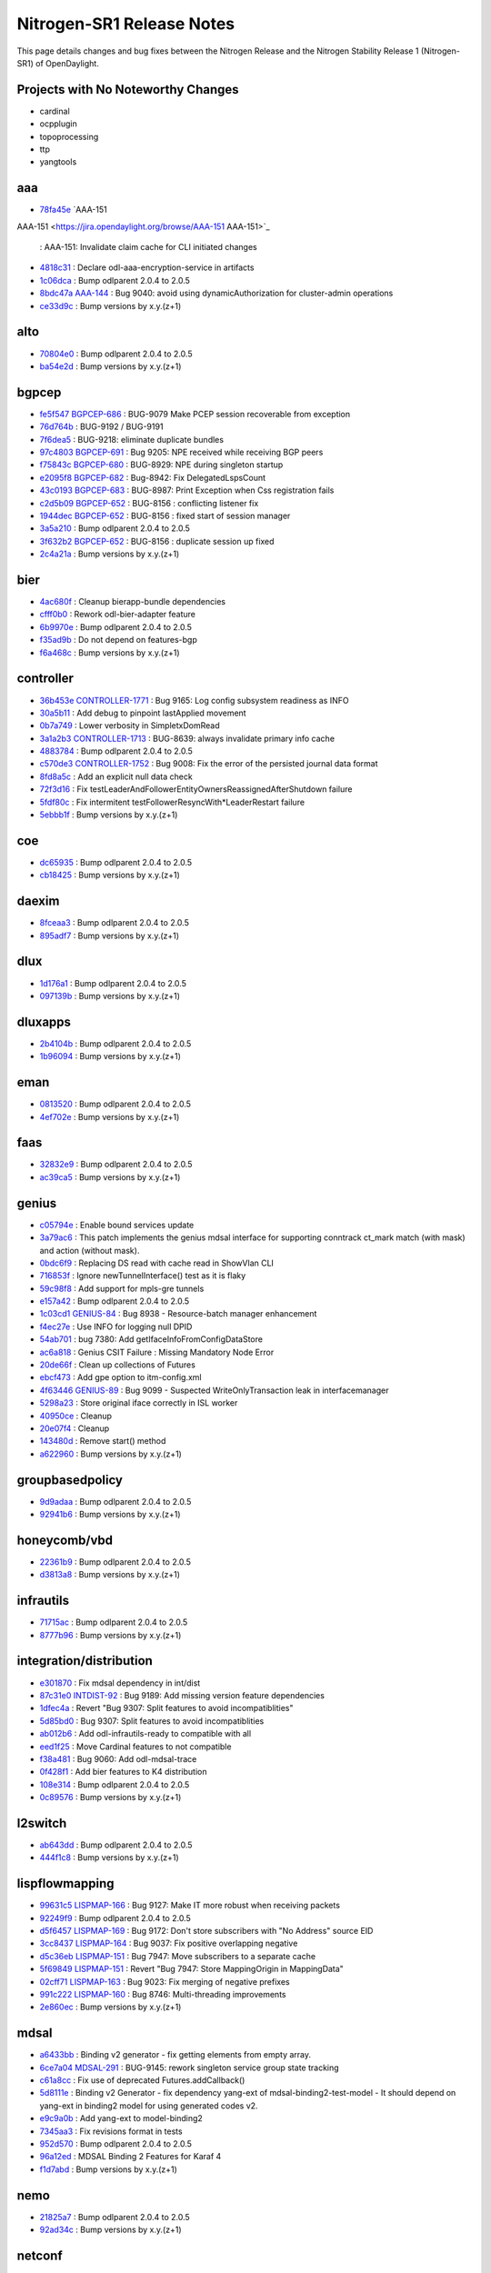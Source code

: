 Nitrogen-SR1 Release Notes
==========================

This page details changes and bug fixes between the Nitrogen Release
and the Nitrogen Stability Release 1 (Nitrogen-SR1) of OpenDaylight.

Projects with No Noteworthy Changes
-----------------------------------

* cardinal
* ocpplugin
* topoprocessing
* ttp
* yangtools

aaa
---
* `78fa45e <https://git.opendaylight.org/gerrit/#/q/78fa45e>`_
  `AAA-151
AAA-151 <https://jira.opendaylight.org/browse/AAA-151
AAA-151>`_
  : AAA-151: Invalidate claim cache for CLI initiated changes
* `4818c31 <https://git.opendaylight.org/gerrit/#/q/4818c31>`_
  : Declare odl-aaa-encryption-service in artifacts
* `1c06dca <https://git.opendaylight.org/gerrit/#/q/1c06dca>`_
  : Bump odlparent 2.0.4 to 2.0.5
* `8bdc47a <https://git.opendaylight.org/gerrit/#/q/8bdc47a>`_
  `AAA-144 <https://jira.opendaylight.org/browse/AAA-144>`_
  : Bug 9040: avoid using dynamicAuthorization for cluster-admin operations
* `ce33d9c <https://git.opendaylight.org/gerrit/#/q/ce33d9c>`_
  : Bump versions by x.y.(z+1)


alto
----
* `70804e0 <https://git.opendaylight.org/gerrit/#/q/70804e0>`_
  : Bump odlparent 2.0.4 to 2.0.5
* `ba54e2d <https://git.opendaylight.org/gerrit/#/q/ba54e2d>`_
  : Bump versions by x.y.(z+1)


bgpcep
------
* `fe5f547 <https://git.opendaylight.org/gerrit/#/q/fe5f547>`_
  `BGPCEP-686 <https://jira.opendaylight.org/browse/BGPCEP-686>`_
  : BUG-9079 Make PCEP session recoverable from exception
* `76d764b <https://git.opendaylight.org/gerrit/#/q/76d764b>`_
  : BUG-9192 / BUG-9191
* `7f6dea5 <https://git.opendaylight.org/gerrit/#/q/7f6dea5>`_
  : BUG-9218: eliminate duplicate bundles
* `97c4803 <https://git.opendaylight.org/gerrit/#/q/97c4803>`_
  `BGPCEP-691 <https://jira.opendaylight.org/browse/BGPCEP-691>`_
  : Bug 9205: NPE received while receiving BGP peers
* `f75843c <https://git.opendaylight.org/gerrit/#/q/f75843c>`_
  `BGPCEP-680 <https://jira.opendaylight.org/browse/BGPCEP-680>`_
  : BUG-8929: NPE during singleton startup
* `e2095f8 <https://git.opendaylight.org/gerrit/#/q/e2095f8>`_
  `BGPCEP-682 <https://jira.opendaylight.org/browse/BGPCEP-682>`_
  : Bug-8942: Fix DelegatedLspsCount
* `43c0193 <https://git.opendaylight.org/gerrit/#/q/43c0193>`_
  `BGPCEP-683 <https://jira.opendaylight.org/browse/BGPCEP-683>`_
  : BUG-8987: Print Exception when Css registration fails
* `c2d5b09 <https://git.opendaylight.org/gerrit/#/q/c2d5b09>`_
  `BGPCEP-652 <https://jira.opendaylight.org/browse/BGPCEP-652>`_
  : BUG-8156 : conflicting listener fix
* `1944dec <https://git.opendaylight.org/gerrit/#/q/1944dec>`_
  `BGPCEP-652 <https://jira.opendaylight.org/browse/BGPCEP-652>`_
  : BUG-8156 : fixed start of session manager
* `3a5a210 <https://git.opendaylight.org/gerrit/#/q/3a5a210>`_
  : Bump odlparent 2.0.4 to 2.0.5
* `3f632b2 <https://git.opendaylight.org/gerrit/#/q/3f632b2>`_
  `BGPCEP-652 <https://jira.opendaylight.org/browse/BGPCEP-652>`_
  : BUG-8156 : duplicate session up fixed
* `2c4a21a <https://git.opendaylight.org/gerrit/#/q/2c4a21a>`_
  : Bump versions by x.y.(z+1)


bier
----
* `4ac680f <https://git.opendaylight.org/gerrit/#/q/4ac680f>`_
  : Cleanup bierapp-bundle dependencies
* `cfff0b0 <https://git.opendaylight.org/gerrit/#/q/cfff0b0>`_
  : Rework odl-bier-adapter feature
* `6b9970e <https://git.opendaylight.org/gerrit/#/q/6b9970e>`_
  : Bump odlparent 2.0.4 to 2.0.5
* `f35ad9b <https://git.opendaylight.org/gerrit/#/q/f35ad9b>`_
  : Do not depend on features-bgp
* `f6a468c <https://git.opendaylight.org/gerrit/#/q/f6a468c>`_
  : Bump versions by x.y.(z+1)


controller
----------
* `36b453e <https://git.opendaylight.org/gerrit/#/q/36b453e>`_
  `CONTROLLER-1771 <https://jira.opendaylight.org/browse/CONTROLLER-1771>`_
  : Bug 9165: Log config subsystem readiness as INFO
* `30a5b11 <https://git.opendaylight.org/gerrit/#/q/30a5b11>`_
  : Add debug to pinpoint lastApplied movement
* `0b7a749 <https://git.opendaylight.org/gerrit/#/q/0b7a749>`_
  : Lower verbosity in SimpletxDomRead
* `3a1a2b3 <https://git.opendaylight.org/gerrit/#/q/3a1a2b3>`_
  `CONTROLLER-1713 <https://jira.opendaylight.org/browse/CONTROLLER-1713>`_
  : BUG-8639: always invalidate primary info cache
* `4883784 <https://git.opendaylight.org/gerrit/#/q/4883784>`_
  : Bump odlparent 2.0.4 to 2.0.5
* `c570de3 <https://git.opendaylight.org/gerrit/#/q/c570de3>`_
  `CONTROLLER-1752 <https://jira.opendaylight.org/browse/CONTROLLER-1752>`_
  : Bug 9008: Fix the error of the persisted journal data format
* `8fd8a5c <https://git.opendaylight.org/gerrit/#/q/8fd8a5c>`_
  : Add an explicit null data check
* `72f3d16 <https://git.opendaylight.org/gerrit/#/q/72f3d16>`_
  : Fix testLeaderAndFollowerEntityOwnersReassignedAfterShutdown failure
* `5fdf80c <https://git.opendaylight.org/gerrit/#/q/5fdf80c>`_
  : Fix intermitent testFollowerResyncWith*LeaderRestart failure
* `5ebbb1f <https://git.opendaylight.org/gerrit/#/q/5ebbb1f>`_
  : Bump versions by x.y.(z+1)


coe
---
* `dc65935 <https://git.opendaylight.org/gerrit/#/q/dc65935>`_
  : Bump odlparent 2.0.4 to 2.0.5
* `cb18425 <https://git.opendaylight.org/gerrit/#/q/cb18425>`_
  : Bump versions by x.y.(z+1)


daexim
------
* `8fceaa3 <https://git.opendaylight.org/gerrit/#/q/8fceaa3>`_
  : Bump odlparent 2.0.4 to 2.0.5
* `895adf7 <https://git.opendaylight.org/gerrit/#/q/895adf7>`_
  : Bump versions by x.y.(z+1)


dlux
----
* `1d176a1 <https://git.opendaylight.org/gerrit/#/q/1d176a1>`_
  : Bump odlparent 2.0.4 to 2.0.5
* `097139b <https://git.opendaylight.org/gerrit/#/q/097139b>`_
  : Bump versions by x.y.(z+1)


dluxapps
--------
* `2b4104b <https://git.opendaylight.org/gerrit/#/q/2b4104b>`_
  : Bump odlparent 2.0.4 to 2.0.5
* `1b96094 <https://git.opendaylight.org/gerrit/#/q/1b96094>`_
  : Bump versions by x.y.(z+1)


eman
----
* `0813520 <https://git.opendaylight.org/gerrit/#/q/0813520>`_
  : Bump odlparent 2.0.4 to 2.0.5
* `4ef702e <https://git.opendaylight.org/gerrit/#/q/4ef702e>`_
  : Bump versions by x.y.(z+1)


faas
----
* `32832e9 <https://git.opendaylight.org/gerrit/#/q/32832e9>`_
  : Bump odlparent 2.0.4 to 2.0.5
* `ac39ca5 <https://git.opendaylight.org/gerrit/#/q/ac39ca5>`_
  : Bump versions by x.y.(z+1)


genius
------
* `c05794e <https://git.opendaylight.org/gerrit/#/q/c05794e>`_
  : Enable bound services update
* `3a79ac6 <https://git.opendaylight.org/gerrit/#/q/3a79ac6>`_
  : This patch implements the genius mdsal interface for supporting conntrack ct_mark match (with mask) and action (without mask).
* `0bdc6f9 <https://git.opendaylight.org/gerrit/#/q/0bdc6f9>`_
  : Replacing DS read with cache read in ShowVlan CLI
* `716853f <https://git.opendaylight.org/gerrit/#/q/716853f>`_
  : Ignore newTunnelInterface() test as it is flaky
* `59c98f8 <https://git.opendaylight.org/gerrit/#/q/59c98f8>`_
  : Add support for mpls-gre tunnels
* `e157a42 <https://git.opendaylight.org/gerrit/#/q/e157a42>`_
  : Bump odlparent 2.0.4 to 2.0.5
* `1c03cd1 <https://git.opendaylight.org/gerrit/#/q/1c03cd1>`_
  `GENIUS-84 <https://jira.opendaylight.org/browse/GENIUS-84>`_
  : Bug 8938 - Resource-batch manager enhancement
* `f4ec27e <https://git.opendaylight.org/gerrit/#/q/f4ec27e>`_
  : Use INFO for logging null DPID
* `54ab701 <https://git.opendaylight.org/gerrit/#/q/54ab701>`_
  : bug 7380: Add getIfaceInfoFromConfigDataStore
* `ac6a818 <https://git.opendaylight.org/gerrit/#/q/ac6a818>`_
  : Genius CSIT Failure : Missing Mandatory Node Error
* `20de66f <https://git.opendaylight.org/gerrit/#/q/20de66f>`_
  : Clean up collections of Futures
* `ebcf473 <https://git.opendaylight.org/gerrit/#/q/ebcf473>`_
  : Add gpe option to itm-config.xml
* `4f63446 <https://git.opendaylight.org/gerrit/#/q/4f63446>`_
  `GENIUS-89 <https://jira.opendaylight.org/browse/GENIUS-89>`_
  : Bug 9099 - Suspected WriteOnlyTransaction leak in interfacemanager
* `5298a23 <https://git.opendaylight.org/gerrit/#/q/5298a23>`_
  : Store original iface correctly in ISL worker
* `40950ce <https://git.opendaylight.org/gerrit/#/q/40950ce>`_
  : Cleanup
* `20e07f4 <https://git.opendaylight.org/gerrit/#/q/20e07f4>`_
  : Cleanup
* `143480d <https://git.opendaylight.org/gerrit/#/q/143480d>`_
  : Remove start() method
* `a622960 <https://git.opendaylight.org/gerrit/#/q/a622960>`_
  : Bump versions by x.y.(z+1)


groupbasedpolicy
----------------
* `9d9adaa <https://git.opendaylight.org/gerrit/#/q/9d9adaa>`_
  : Bump odlparent 2.0.4 to 2.0.5
* `92941b6 <https://git.opendaylight.org/gerrit/#/q/92941b6>`_
  : Bump versions by x.y.(z+1)


honeycomb/vbd
-------------
* `22361b9 <https://git.opendaylight.org/gerrit/#/q/22361b9>`_
  : Bump odlparent 2.0.4 to 2.0.5
* `d3813a8 <https://git.opendaylight.org/gerrit/#/q/d3813a8>`_
  : Bump versions by x.y.(z+1)


infrautils
----------
* `71715ac <https://git.opendaylight.org/gerrit/#/q/71715ac>`_
  : Bump odlparent 2.0.4 to 2.0.5
* `8777b96 <https://git.opendaylight.org/gerrit/#/q/8777b96>`_
  : Bump versions by x.y.(z+1)


integration/distribution
------------------------
* `e301870 <https://git.opendaylight.org/gerrit/#/q/e301870>`_
  : Fix mdsal dependency in int/dist
* `87c31e0 <https://git.opendaylight.org/gerrit/#/q/87c31e0>`_
  `INTDIST-92 <https://jira.opendaylight.org/browse/INTDIST-92>`_
  : Bug 9189: Add missing version feature dependencies
* `1dfec4a <https://git.opendaylight.org/gerrit/#/q/1dfec4a>`_
  : Revert "Bug 9307: Split features to avoid incompatiblities"
* `5d85bd0 <https://git.opendaylight.org/gerrit/#/q/5d85bd0>`_
  : Bug 9307: Split features to avoid incompatiblities
* `ab012b6 <https://git.opendaylight.org/gerrit/#/q/ab012b6>`_
  : Add odl-infrautils-ready to compatible with all
* `eed1f25 <https://git.opendaylight.org/gerrit/#/q/eed1f25>`_
  : Move Cardinal features to not compatible
* `f38a481 <https://git.opendaylight.org/gerrit/#/q/f38a481>`_
  : Bug 9060: Add odl-mdsal-trace
* `0f428f1 <https://git.opendaylight.org/gerrit/#/q/0f428f1>`_
  : Add bier features to K4 distribution
* `108e314 <https://git.opendaylight.org/gerrit/#/q/108e314>`_
  : Bump odlparent 2.0.4 to 2.0.5
* `0c89576 <https://git.opendaylight.org/gerrit/#/q/0c89576>`_
  : Bump versions by x.y.(z+1)


l2switch
--------
* `ab643dd <https://git.opendaylight.org/gerrit/#/q/ab643dd>`_
  : Bump odlparent 2.0.4 to 2.0.5
* `444f1c8 <https://git.opendaylight.org/gerrit/#/q/444f1c8>`_
  : Bump versions by x.y.(z+1)


lispflowmapping
---------------
* `99631c5 <https://git.opendaylight.org/gerrit/#/q/99631c5>`_
  `LISPMAP-166 <https://jira.opendaylight.org/browse/LISPMAP-166>`_
  : Bug 9127: Make IT more robust when receiving packets
* `92249f9 <https://git.opendaylight.org/gerrit/#/q/92249f9>`_
  : Bump odlparent 2.0.4 to 2.0.5
* `d5f6457 <https://git.opendaylight.org/gerrit/#/q/d5f6457>`_
  `LISPMAP-169 <https://jira.opendaylight.org/browse/LISPMAP-169>`_
  : Bug 9172: Don't store subscribers with "No Address" source EID
* `3cc8437 <https://git.opendaylight.org/gerrit/#/q/3cc8437>`_
  `LISPMAP-164 <https://jira.opendaylight.org/browse/LISPMAP-164>`_
  : Bug 9037: Fix positive overlapping negative
* `d5c36eb <https://git.opendaylight.org/gerrit/#/q/d5c36eb>`_
  `LISPMAP-151 <https://jira.opendaylight.org/browse/LISPMAP-151>`_
  : Bug 7947: Move subscribers to a separate cache
* `5f69849 <https://git.opendaylight.org/gerrit/#/q/5f69849>`_
  `LISPMAP-151 <https://jira.opendaylight.org/browse/LISPMAP-151>`_
  : Revert "Bug 7947: Store MappingOrigin in MappingData"
* `02cff71 <https://git.opendaylight.org/gerrit/#/q/02cff71>`_
  `LISPMAP-163 <https://jira.opendaylight.org/browse/LISPMAP-163>`_
  : Bug 9023: Fix merging of negative prefixes
* `991c222 <https://git.opendaylight.org/gerrit/#/q/991c222>`_
  `LISPMAP-160 <https://jira.opendaylight.org/browse/LISPMAP-160>`_
  : Bug 8746: Multi-threading improvements
* `2e860ec <https://git.opendaylight.org/gerrit/#/q/2e860ec>`_
  : Bump versions by x.y.(z+1)


mdsal
-----
* `a6433bb <https://git.opendaylight.org/gerrit/#/q/a6433bb>`_
  : Binding v2 generator - fix getting elements from empty array.
* `6ce7a04 <https://git.opendaylight.org/gerrit/#/q/6ce7a04>`_
  `MDSAL-291 <https://jira.opendaylight.org/browse/MDSAL-291>`_
  : BUG-9145: rework singleton service group state tracking
* `c61a8cc <https://git.opendaylight.org/gerrit/#/q/c61a8cc>`_
  : Fix use of deprecated Futures.addCallback()
* `5d8111e <https://git.opendaylight.org/gerrit/#/q/5d8111e>`_
  : Binding v2 Generator - fix dependency yang-ext of mdsal-binding2-test-model - It should depend on yang-ext in binding2 model for using generated codes v2.
* `e9c9a0b <https://git.opendaylight.org/gerrit/#/q/e9c9a0b>`_
  : Add yang-ext to model-binding2
* `7345aa3 <https://git.opendaylight.org/gerrit/#/q/7345aa3>`_
  : Fix revisions format in tests
* `952d570 <https://git.opendaylight.org/gerrit/#/q/952d570>`_
  : Bump odlparent 2.0.4 to 2.0.5
* `96a12ed <https://git.opendaylight.org/gerrit/#/q/96a12ed>`_
  : MDSAL Binding 2 Features for Karaf 4
* `f1d7abd <https://git.opendaylight.org/gerrit/#/q/f1d7abd>`_
  : Bump versions by x.y.(z+1)


nemo
----
* `21825a7 <https://git.opendaylight.org/gerrit/#/q/21825a7>`_
  : Bump odlparent 2.0.4 to 2.0.5
* `92ad34c <https://git.opendaylight.org/gerrit/#/q/92ad34c>`_
  : Bump versions by x.y.(z+1)


netconf
-------
* `b5505bd <https://git.opendaylight.org/gerrit/#/q/b5505bd>`_
  `SR-1 <https://jira.opendaylight.org/browse/SR-1>`_
  : Extra superfluous edit-config RPC sent - Netconf-482
* `1e8350d <https://git.opendaylight.org/gerrit/#/q/1e8350d>`_
  : Transition ListenerAdapter to ClusteredDOMDataTreeListener
* `34b91cb <https://git.opendaylight.org/gerrit/#/q/34b91cb>`_
  : Add unit tests for ListenerAdapter
* `96914ac <https://git.opendaylight.org/gerrit/#/q/96914ac>`_
  `NETCONF-475 <https://jira.opendaylight.org/browse/NETCONF-475>`_
  : Bug 9256: Add websocket server config knob for ip
* `6978e89 <https://git.opendaylight.org/gerrit/#/q/6978e89>`_
  `NETCONF-465 <https://jira.opendaylight.org/browse/NETCONF-465>`_
  : BUG 9112: NPE in karaf cli when device is still connecting
* `5c7ca5c <https://git.opendaylight.org/gerrit/#/q/5c7ca5c>`_
  : Remove aaa version declarations
* `ccce725 <https://git.opendaylight.org/gerrit/#/q/ccce725>`_
  : BUG-9218: fix features to not duplicate upstream bundles
* `9ae46c7 <https://git.opendaylight.org/gerrit/#/q/9ae46c7>`_
  `NETCONF-469 <https://jira.opendaylight.org/browse/NETCONF-469>`_
  : BUG-9132: don't provide a value for restconf/streams/events
* `487cb8a <https://git.opendaylight.org/gerrit/#/q/487cb8a>`_
  : Bump odlparent 2.0.4 to 2.0.5
* `1552e67 <https://git.opendaylight.org/gerrit/#/q/1552e67>`_
  : Bump versions by x.y.(z+1)
* `7b06550 <https://git.opendaylight.org/gerrit/#/q/7b06550>`_
  : Minor cleanup of blueprint config
* `0434081 <https://git.opendaylight.org/gerrit/#/q/0434081>`_
  `NETCONF-453 <https://jira.opendaylight.org/browse/NETCONF-453>`_
  : Bug 8989 - Create just one DS for each test-tool's simulated netconf device


netvirt
-------
* `db4080e <https://git.opendaylight.org/gerrit/#/q/db4080e>`_
  : Refactor/cleanup BgpConfigurationManager
* `73f2a21 <https://git.opendaylight.org/gerrit/#/q/73f2a21>`_
  `NETVIRT-940 <https://jira.opendaylight.org/browse/NETVIRT-940>`_
  : Bug9245: Table=21 related exceptions fixes
* `60054d6 <https://git.opendaylight.org/gerrit/#/q/60054d6>`_
  `NETVIRT-926 <https://jira.opendaylight.org/browse/NETVIRT-926>`_
  : NETVIRT-926 - Maxpath value should be between 1 to 64 in BGP multipath
* `c64a3ce <https://git.opendaylight.org/gerrit/#/q/c64a3ce>`_
  `NETVIRT-935 <https://jira.opendaylight.org/browse/NETVIRT-935>`_
  : Bug 9234: CSS programmed wrongly with TOR mac
* `3ffe9d5 <https://git.opendaylight.org/gerrit/#/q/3ffe9d5>`_
  : Refactor/cleanup BgpRouter
* `460a47f <https://git.opendaylight.org/gerrit/#/q/460a47f>`_
  : Updated to use bind-service update instead of bind and unbind in Acl VPN listener
* `eb221c6 <https://git.opendaylight.org/gerrit/#/q/eb221c6>`_
  : Handle usecase when ELAN is null, and ACL service BIND/ADD fails due to NPE
* `13aa527 <https://git.opendaylight.org/gerrit/#/q/13aa527>`_
  `NETVIRT-929 <https://jira.opendaylight.org/browse/NETVIRT-929>`_
  : BUG 9221: Improve logical SFF handling
* `87fa9a0 <https://git.opendaylight.org/gerrit/#/q/87fa9a0>`_
  `NETVIRT-928 <https://jira.opendaylight.org/browse/NETVIRT-928>`_
  : BUG 9220: don't use tun_gpe_np as match field
* `4504702 <https://git.opendaylight.org/gerrit/#/q/4504702>`_
  : Use nitrogen version for mdsal-trace
* `242f984 <https://git.opendaylight.org/gerrit/#/q/242f984>`_
  : Ignore addElanInterface
* `f96ef54 <https://git.opendaylight.org/gerrit/#/q/f96ef54>`_
  `NETVIRT-919 <https://jira.opendaylight.org/browse/NETVIRT-919>`_
  : Bug 9181: Code changes for conflicting modifications exceptions of table=19
* `2bce3ec <https://git.opendaylight.org/gerrit/#/q/2bce3ec>`_
  `NETVIRT-941 <https://jira.opendaylight.org/browse/NETVIRT-941>`_
  : Bug 9246: Conflicting modification from ARP and Router-GW-Mac
* `2e2208f <https://git.opendaylight.org/gerrit/#/q/2e2208f>`_
  `NETVIRT-843 <https://jira.opendaylight.org/browse/NETVIRT-843>`_
  : Bug 8976 - Upstreaming fixes to master
* `fca9cc2 <https://git.opendaylight.org/gerrit/#/q/fca9cc2>`_
  `NETVIRT-835 <https://jira.opendaylight.org/browse/NETVIRT-835>`_
  : Bug 8964 - Neutron test neutron.tests.tempest.scenario.test_floatingip.FloatingIpSameNetwork.test_east_west fails
* `e34567f <https://git.opendaylight.org/gerrit/#/q/e34567f>`_
  : Test SNAT mostSignificantBit()
* `98e9f1c <https://git.opendaylight.org/gerrit/#/q/98e9f1c>`_
  `NETVIRT-936 <https://jira.opendaylight.org/browse/NETVIRT-936>`_
  : Bug 9237 - NPE: InternalToExternalPortMapKey
* `70214f8 <https://git.opendaylight.org/gerrit/#/q/70214f8>`_
  `NETVIRT-931 <https://jira.opendaylight.org/browse/NETVIRT-931>`_
  : Bug 9226: VPN Traffic fails after VM Migration
* `0841ecc <https://git.opendaylight.org/gerrit/#/q/0841ecc>`_
  `NETVIRT-918 <https://jira.opendaylight.org/browse/NETVIRT-918>`_
  : Bug 9180: Conflicting modification Exception from NAT Module
* `e2d4059 <https://git.opendaylight.org/gerrit/#/q/e2d4059>`_
  `NETVIRT-437 <https://jira.opendaylight.org/browse/NETVIRT-437>`_
  : BUG 7596 - Update to handle change in Neutron Network external attribute
* `5c48a5b <https://git.opendaylight.org/gerrit/#/q/5c48a5b>`_
  : Remove unneeded mdsal and yangtools artifacts
* `cfbcd8a <https://git.opendaylight.org/gerrit/#/q/cfbcd8a>`_
  : Remove unneeded pom version values
* `877a333 <https://git.opendaylight.org/gerrit/#/q/877a333>`_
  : Undo incorrect code changes made during merge conflict.
* `f68d929 <https://git.opendaylight.org/gerrit/#/q/f68d929>`_
  : Bump odlparent 2.0.4 to 2.0.5
* `3be0df9 <https://git.opendaylight.org/gerrit/#/q/3be0df9>`_
  `NETVIRT-872 <https://jira.opendaylight.org/browse/NETVIRT-872>`_
  : Bug 9066:Use Single Transaction for DNAT Flow Install and Remove
* `ee1a7ba <https://git.opendaylight.org/gerrit/#/q/ee1a7ba>`_
  : rm remaining it artifacts
* `f8e7310 <https://git.opendaylight.org/gerrit/#/q/f8e7310>`_
  `NETVIRT-875 <https://jira.opendaylight.org/browse/NETVIRT-875>`_
  : Bug 9077: Fix of issue that the existing NW communication failure when new NW is created
* `78a3153 <https://git.opendaylight.org/gerrit/#/q/78a3153>`_
  : Lower log level for non errors
* `56bce23 <https://git.opendaylight.org/gerrit/#/q/56bce23>`_
  `NETVIRT-927 <https://jira.opendaylight.org/browse/NETVIRT-927>`_
  : Bug 9209: PNF learned on external networks to skip local FIB Processing
* `2235c8d <https://git.opendaylight.org/gerrit/#/q/2235c8d>`_
  : Renamed acl-impl.rst to acl-reflection-on-existing-traffic.rst
* `4092336 <https://git.opendaylight.org/gerrit/#/q/4092336>`_
  : sync cleanup
* `fc11257 <https://git.opendaylight.org/gerrit/#/q/fc11257>`_
  `NETVIRT-923 <https://jira.opendaylight.org/browse/NETVIRT-923>`_
  : bug-9190: NullPointerException at getIsExternal
* `31a9df0 <https://git.opendaylight.org/gerrit/#/q/31a9df0>`_
  `NETVIRT-853 <https://jira.opendaylight.org/browse/NETVIRT-853>`_
  : Bug 9012 : BGP not connecting to config server
* `3f3196e <https://git.opendaylight.org/gerrit/#/q/3f3196e>`_
  : Lower log level for non errors
* `d24fc86 <https://git.opendaylight.org/gerrit/#/q/d24fc86>`_
  : Remove explicit default super-constructor calls
* `035fe7c <https://git.opendaylight.org/gerrit/#/q/035fe7c>`_
  : Bug9091 : Removing uncessary MD-SAL Read Operation in NAT
* `1416915 <https://git.opendaylight.org/gerrit/#/q/1416915>`_
  `NETVIRT-829 <https://jira.opendaylight.org/browse/NETVIRT-829>`_
  : Bug 8953 - IllegalArgumentException: vrfEntry is missing mandatory descendant origin
* `a1c58b0 <https://git.opendaylight.org/gerrit/#/q/a1c58b0>`_
  : lower log levels for non-errors
* `9828258 <https://git.opendaylight.org/gerrit/#/q/9828258>`_
  : ClearBgpCli reads from socket to send/receive from bgpd (some previous commit modifed to read from session parameters)
* `3ce3792 <https://git.opendaylight.org/gerrit/#/q/3ce3792>`_
  : bgpmanager: change API of bgpmanager to add VRF IPv4 or IPv6
* `84a2457 <https://git.opendaylight.org/gerrit/#/q/84a2457>`_
  : neutronvpn: create ipv4 or ipv6 context
* `a0c5703 <https://git.opendaylight.org/gerrit/#/q/a0c5703>`_
  : bgpmanager thrift upgrade to 0.9.3
* `d931c60 <https://git.opendaylight.org/gerrit/#/q/d931c60>`_
  `NETVIRT-834 <https://jira.opendaylight.org/browse/NETVIRT-834>`_
  : Bug 8963 - Option to configure EVPN address family
* `7380ac2 <https://git.opendaylight.org/gerrit/#/q/7380ac2>`_
  `NETVIRT-926 <https://jira.opendaylight.org/browse/NETVIRT-926>`_
  : Bug 9196 - Maxpath value should be between 1 to 64 in BGP multipath
* `655de2e <https://git.opendaylight.org/gerrit/#/q/655de2e>`_
  `NETVIRT-821 <https://jira.opendaylight.org/browse/NETVIRT-821>`_
  : BUG 8930 - delete Op VPN interface when deleting external network
* `a928467 <https://git.opendaylight.org/gerrit/#/q/a928467>`_
  : Lower log levels for non error's
* `397ea5d <https://git.opendaylight.org/gerrit/#/q/397ea5d>`_
  : elanmanager: clean up Futures collections
* `8a60da7 <https://git.opendaylight.org/gerrit/#/q/8a60da7>`_
  `NETVIRT-924 <https://jira.opendaylight.org/browse/NETVIRT-924>`_
  : Bug 9193 - In conntrack SNAT , flows are programmed twice on a router g/w set.
* `1ae59879 <https://git.opendaylight.org/gerrit/#/q/1ae59879>`_
  : IfMgr clean-up
* `902d44b <https://git.opendaylight.org/gerrit/#/q/902d44b>`_
  : Restrict NeutronvpnUtils.read
* `2ed1fcc <https://git.opendaylight.org/gerrit/#/q/2ed1fcc>`_
  `NETVIRT-923 <https://jira.opendaylight.org/browse/NETVIRT-923>`_
  : bug-9190: NullPointerException at getIsExternal
* `5399653 <https://git.opendaylight.org/gerrit/#/q/5399653>`_
  `NETVIRT-838 <https://jira.opendaylight.org/browse/NETVIRT-838>`_
  : BUG 8969 - Fix Exeption when clearing external router GW
* `3e15936 <https://git.opendaylight.org/gerrit/#/q/3e15936>`_
  `NETVIRT-888 <https://jira.opendaylight.org/browse/NETVIRT-888>`_
  : Bug 9105: close removeElanInterface transaction
* `6aebb4c <https://git.opendaylight.org/gerrit/#/q/6aebb4c>`_
  : ElanUtils clean-up: ElanL2GatewayUtils
* `0f0ac42 <https://git.opendaylight.org/gerrit/#/q/0f0ac42>`_
  : ElanUtils clean-up: L2GatewayConnectionUtils
* `e1dae98 <https://git.opendaylight.org/gerrit/#/q/e1dae98>`_
  : ElanUtils clean-up: remove unnecessary references
* `021112d <https://git.opendaylight.org/gerrit/#/q/021112d>`_
  : ElanUtils clean-up: ElanL2Gateway{Multicast,}Utils
* `da10b34 <https://git.opendaylight.org/gerrit/#/q/da10b34>`_
  : ElanUtils clean-up: more ElanL2GatewayMulticastUtils
* `681fae2 <https://git.opendaylight.org/gerrit/#/q/681fae2>`_
  : ElanUtils clean-up: ElanL2GatewayMulticastUtils
* `757d7ed <https://git.opendaylight.org/gerrit/#/q/757d7ed>`_
  : ElanUtils clean-up: make read() static
* `cca12c8 <https://git.opendaylight.org/gerrit/#/q/cca12c8>`_
  : aclservice: clean up Futures collections
* `d1d1f44 <https://git.opendaylight.org/gerrit/#/q/d1d1f44>`_
  : dhcpservice: clean up Futures collections
* `af7eebc <https://git.opendaylight.org/gerrit/#/q/af7eebc>`_
  : coe: clean up Futures collections
* `18d2f14 <https://git.opendaylight.org/gerrit/#/q/18d2f14>`_
  : Remove un-used SynchronousEachOperationNewWriteTransaction
* `c4b2066 <https://git.opendaylight.org/gerrit/#/q/c4b2066>`_
  `NETVIRT-829 <https://jira.opendaylight.org/browse/NETVIRT-829>`_
  : Bug 8953: Fix exceptions raised due to PNF confused with FIP
* `5e7933f <https://git.opendaylight.org/gerrit/#/q/5e7933f>`_
  : Remove aggregator from artifactId
* `266eacf <https://git.opendaylight.org/gerrit/#/q/266eacf>`_
  : Dualstack support for L3VPN - single router Dual stack
* `dab4df4 <https://git.opendaylight.org/gerrit/#/q/dab4df4>`_
  `NETVIRT-864 <https://jira.opendaylight.org/browse/NETVIRT-864>`_
  : Bug 9030 - port and port security groups cannot be null
* `1967565 <https://git.opendaylight.org/gerrit/#/q/1967565>`_
  `NETVIRT-862 <https://jira.opendaylight.org/browse/NETVIRT-862>`_
  : Bug 9026: ACL issue in handling port-create
* `8289943 <https://git.opendaylight.org/gerrit/#/q/8289943>`_
  : Add LogCaptureRule to AclServiceTestBase & ElanServiceTest
* `3091531 <https://git.opendaylight.org/gerrit/#/q/3091531>`_
  `NETVIRT-367 <https://jira.opendaylight.org/browse/NETVIRT-367>`_
  : Bug 7380: service-binding exceptions from ACL
* `9d695bb <https://git.opendaylight.org/gerrit/#/q/9d695bb>`_
  : Remove learn mode from aclserivce.
* `03381dd <https://git.opendaylight.org/gerrit/#/q/03381dd>`_
  : Remove transparent mode from aclservice.
* `61517e6 <https://git.opendaylight.org/gerrit/#/q/61517e6>`_
  : Remove stateless mode from AclService.
* `1ad4d08 <https://git.opendaylight.org/gerrit/#/q/1ad4d08>`_
  : Fix wrongly keyed network map in CoeUtils
* `9085dc4 <https://git.opendaylight.org/gerrit/#/q/9085dc4>`_
  `NETVIRT-829 <https://jira.opendaylight.org/browse/NETVIRT-829>`_
  : Bug 8953 - IllegalArgumentException: vrfEntry is missing mandatory descendant origin.
* `22c1ba3 <https://git.opendaylight.org/gerrit/#/q/22c1ba3>`_
  : Remove deprecated CheckedFuture
* `92cc55f <https://git.opendaylight.org/gerrit/#/q/92cc55f>`_
  : Minor code cleanup in QoS
* `e449ed0 <https://git.opendaylight.org/gerrit/#/q/e449ed0>`_
  : Cleanup
* `0ab0ada <https://git.opendaylight.org/gerrit/#/q/0ab0ada>`_
  : L2 Support for Pods
* `3ef5a81 <https://git.opendaylight.org/gerrit/#/q/3ef5a81>`_
  `NETVIRT-367 <https://jira.opendaylight.org/browse/NETVIRT-367>`_
  : Bug 7380: service-binding exceptions from ACL
* `34aec1f <https://git.opendaylight.org/gerrit/#/q/34aec1f>`_
  `NETVIRT-789 <https://jira.opendaylight.org/browse/NETVIRT-789>`_
  : Bug 8860 : Populate elantag at time of elanInstance creation
* `06f600b <https://git.opendaylight.org/gerrit/#/q/06f600b>`_
  : Spec for Acl change reflection on existing communication
* `09c4355 <https://git.opendaylight.org/gerrit/#/q/09c4355>`_
  `NETVIRT-835 <https://jira.opendaylight.org/browse/NETVIRT-835>`_
  : Bug 8964 - Neutron test neutron.tests.tempest.scenario.test_floatingip.FloatingIpSameNetwork.test_east_west fails
* `80865cb <https://git.opendaylight.org/gerrit/#/q/80865cb>`_
  : Fix exception handling in neutronvpn shell
* `95ca2b1 <https://git.opendaylight.org/gerrit/#/q/95ca2b1>`_
  : Bug7380:CSIT FIP ping is getting failed for Ext Flat/VLAN Network
* `d93f513 <https://git.opendaylight.org/gerrit/#/q/d93f513>`_
  : Fix cloud-servicechain YANG
* `5626383 <https://git.opendaylight.org/gerrit/#/q/5626383>`_
  : Remove unused references to DataChangeListener
* `8d62dc2 <https://git.opendaylight.org/gerrit/#/q/8d62dc2>`_
  `NETVIRT-899 <https://jira.opendaylight.org/browse/NETVIRT-899>`_
  : Bug 9136 - Suspected ReadOnlyTransaction leak in QosNeutronUtils
* `8d7f5a5 <https://git.opendaylight.org/gerrit/#/q/8d7f5a5>`_
  : fix coe nitrogen versions
* `38e0946 <https://git.opendaylight.org/gerrit/#/q/38e0946>`_
  `NETVIRT-884 <https://jira.opendaylight.org/browse/NETVIRT-884>`_
  : Bug 9100 : tx leak in DhcpExternalTunnelManager
* `e0ea63d <https://git.opendaylight.org/gerrit/#/q/e0ea63d>`_
  : Bug9016:Using Single Transaction during NAPT SwitchOver
* `51f7268 <https://git.opendaylight.org/gerrit/#/q/51f7268>`_
  : Cluster support for netvirt QoS
* `0f285e1 <https://git.opendaylight.org/gerrit/#/q/0f285e1>`_
  `NETVIRT-867 <https://jira.opendaylight.org/browse/NETVIRT-867>`_
  : Bug 9035: - NPE at org.opendaylight.netvirt.elan.arp.responder.ArpResponderUtil.getMatchCriteria
* `7a0ca73 <https://git.opendaylight.org/gerrit/#/q/7a0ca73>`_
  : Bug:9013 ElanUtils: RPC Call to Get egress actions for interface, OptimisticLockFailedException
* `a7f3b65 <https://git.opendaylight.org/gerrit/#/q/a7f3b65>`_
  `NETVIRT-879 <https://jira.opendaylight.org/browse/NETVIRT-879>`_
  : Bug 9085 - CSIT Sporadic failures - test_security_groups_basic_ops.TestSecurityGroupsBasicOps.test_cross_tenant_traffic
* `39c01c7 <https://git.opendaylight.org/gerrit/#/q/39c01c7>`_
  : Replace size()==0 by isEmpty()
* `ac9734f <https://git.opendaylight.org/gerrit/#/q/ac9734f>`_
  : Replace <? extends Object> by <?>
* `ce8d9d6 <https://git.opendaylight.org/gerrit/#/q/ce8d9d6>`_
  `NETVIRT-49 <https://jira.opendaylight.org/browse/NETVIRT-49>`_
  : Bug 6349: try connecting to qthrift only when configured. - default values are set to invalid host/port. - verify whether port/host configured before connecting
* `930d4bb <https://git.opendaylight.org/gerrit/#/q/930d4bb>`_
  `NETVIRT-803 <https://jira.opendaylight.org/browse/NETVIRT-803>`_
  : Bug 8882 - With conntrack SNAT communication with PNF fails
* `3a0184b <https://git.opendaylight.org/gerrit/#/q/3a0184b>`_
  `NETVIRT-885 <https://jira.opendaylight.org/browse/NETVIRT-885>`_
  : Bug 9102 Fix ReadOnlyTransaction leak in NeutronvpnUtils
* `484b600 <https://git.opendaylight.org/gerrit/#/q/484b600>`_
  `NETVIRT-829 <https://jira.opendaylight.org/browse/NETVIRT-829>`_
  : Bug 8953 - IllegalArgumentException: vrfEntry is missing mandatory descendant origin
* `1a80e3e <https://git.opendaylight.org/gerrit/#/q/1a80e3e>`_
  `NETVIRT-864 <https://jira.opendaylight.org/browse/NETVIRT-864>`_
  : Bug 9030 - port and port security groups cannot be null
* `fc82b17 <https://git.opendaylight.org/gerrit/#/q/fc82b17>`_
  : Bug 9060: Package mdsal trace utility in netvirt Karaf distribution
* `c80eb76 <https://git.opendaylight.org/gerrit/#/q/c80eb76>`_
  : Bug 8801 - EVPN remote routes are not pushed to ovs flow table
* `ea8b6aa <https://git.opendaylight.org/gerrit/#/q/ea8b6aa>`_
  `NETVIRT-829 <https://jira.opendaylight.org/browse/NETVIRT-829>`_
  : Bug 8953 - IllegalArgumentException: vrfEntry is missing mandatory descendant origin
* `b8cf946 <https://git.opendaylight.org/gerrit/#/q/b8cf946>`_
  : bgpmanager BgpUtil code clean-up: Make private what can, and rm unused
* `cec0cc4 <https://git.opendaylight.org/gerrit/#/q/cec0cc4>`_
  : Bug 9034: bgpmanager BgpUtil rm unused pendingWrTransaction
* `bce2347 <https://git.opendaylight.org/gerrit/#/q/bce2347>`_
  `NETVIRT-789 <https://jira.opendaylight.org/browse/NETVIRT-789>`_
  : Bug 8860: NPE in getElanTag from SubnetmapChangeListener
* `87a9334 <https://git.opendaylight.org/gerrit/#/q/87a9334>`_
  `NETVIRT-870 <https://jira.opendaylight.org/browse/NETVIRT-870>`_
  : Bug 9051 - Failed to handle router GW flow in GW-MAC table. DPN id is missing for router-id
* `be46ddf <https://git.opendaylight.org/gerrit/#/q/be46ddf>`_
  : Initial Bundle setup for coe renderer
* `f59e001 <https://git.opendaylight.org/gerrit/#/q/f59e001>`_
  : Bump versions by x.y.(z+1)


neutron
-------
* `3f31de7 <https://git.opendaylight.org/gerrit/#/q/3f31de7>`_
  : BUG-9218: make hostconfig plugins depend on spi
* `1e2ee7a <https://git.opendaylight.org/gerrit/#/q/1e2ee7a>`_
  : Bump odlparent 2.0.4 to 2.0.5
* `f73d8e5 <https://git.opendaylight.org/gerrit/#/q/f73d8e5>`_
  : Bump versions by x.y.(z+1)


nic
---
* `b518195 <https://git.opendaylight.org/gerrit/#/q/b518195>`_
  : Bump odlparent 2.0.4 to 2.0.5
* `b02e175 <https://git.opendaylight.org/gerrit/#/q/b02e175>`_
  : Bump versions by x.y.(z+1)


of-config
---------
* `664f48e <https://git.opendaylight.org/gerrit/#/q/664f48e>`_
  : Bump odlparent 2.0.4 to 2.0.5
* `48fcc2b <https://git.opendaylight.org/gerrit/#/q/48fcc2b>`_
  : Bump versions by x.y.(z+1)


openflowplugin
--------------
* `36fcca7 <https://git.opendaylight.org/gerrit/#/q/36fcca7>`_
  `OPNFLWPLUG-930 <https://jira.opendaylight.org/browse/OPNFLWPLUG-930>`_
  : OPNFLWPLUG-930 Inconsistent flow IDs between flows in config and operational data stores
* `ac07bed <https://git.opendaylight.org/gerrit/#/q/ac07bed>`_
  : Remove deprecated
* `450b1a1 <https://git.opendaylight.org/gerrit/#/q/450b1a1>`_
  : Do not use fix custom version in ofp feature
* `4d5c7af <https://git.opendaylight.org/gerrit/#/q/4d5c7af>`_
  `OPNFLWPLUG-898 <https://jira.opendaylight.org/browse/OPNFLWPLUG-898>`_
  : Fix checkstyle warnings for impl/device package
* `2ab36c6 <https://git.opendaylight.org/gerrit/#/q/2ab36c6>`_
  `OPNFLWPLUG-898 <https://jira.opendaylight.org/browse/OPNFLWPLUG-898>`_
  : Fix checkstyle warnings for impl/connection package and OpenFlowPluginProviderImpl
* `e6e6412 <https://git.opendaylight.org/gerrit/#/q/e6e6412>`_
  `OPNFLWPLUG-898 <https://jira.opendaylight.org/browse/OPNFLWPLUG-898>`_
  : Fix codestyle
* `739d901 <https://git.opendaylight.org/gerrit/#/q/739d901>`_
  `OPNFLWPLUG-898 <https://jira.opendaylight.org/browse/OPNFLWPLUG-898>`_
  : Fix codestyle
* `c02495e <https://git.opendaylight.org/gerrit/#/q/c02495e>`_
  : Cli to display all the connected DPNs
* `1168029 <https://git.opendaylight.org/gerrit/#/q/1168029>`_
  : Fix log message
* `7cdb645 <https://git.opendaylight.org/gerrit/#/q/7cdb645>`_
  `OPNFLWPLUG-898 <https://jira.opendaylight.org/browse/OPNFLWPLUG-898>`_
  : Remove unsupported statistics warning
* `172e48f <https://git.opendaylight.org/gerrit/#/q/172e48f>`_
  `OPNFLWPLUG-950 <https://jira.opendaylight.org/browse/OPNFLWPLUG-950>`_
  : BUG-9223:Remove hardcoded value of lldp interval
* `c4b0b4a <https://git.opendaylight.org/gerrit/#/q/c4b0b4a>`_
  : This patch implements ct-mark support in nicira extensions.
* `da11ae9 <https://git.opendaylight.org/gerrit/#/q/da11ae9>`_
  `OPNFLWPLUG-898 <https://jira.opendaylight.org/browse/OPNFLWPLUG-898>`_
  : Fix checkstyle warnings for impl/karaf, lifecycle, common, mastership
* `067b512 <https://git.opendaylight.org/gerrit/#/q/067b512>`_
  `OPNFLWPLUG-898 <https://jira.opendaylight.org/browse/OPNFLWPLUG-898>`_
  : Fix checkstyle warnings for util package
* `afc011e <https://git.opendaylight.org/gerrit/#/q/afc011e>`_
  : Fix issues related to checkstyle enforcement
* `e93494e <https://git.opendaylight.org/gerrit/#/q/e93494e>`_
  : Fix issues related to checkstyle enforcement
* `c07d277 <https://git.opendaylight.org/gerrit/#/q/c07d277>`_
  : Fix issues related to checkstyle enforcement
* `eb2d654 <https://git.opendaylight.org/gerrit/#/q/eb2d654>`_
  : BUG8607 Fix checkstyle issues
* `e1b26b8 <https://git.opendaylight.org/gerrit/#/q/e1b26b8>`_
  `OPNFLWPLUG-898 <https://jira.opendaylight.org/browse/OPNFLWPLUG-898>`_
  : Fix checkstyle warnings for rpc package
* `563558a <https://git.opendaylight.org/gerrit/#/q/563558a>`_
  `OPNFLWPLUG-898 <https://jira.opendaylight.org/browse/OPNFLWPLUG-898>`_
  : Fix checkstyle warnings for impl/protocol package
* `c2d91ef <https://git.opendaylight.org/gerrit/#/q/c2d91ef>`_
  `OPNFLWPLUG-898 <https://jira.opendaylight.org/browse/OPNFLWPLUG-898>`_
  : Fix checkstyle warnings for services package
* `1829a63 <https://git.opendaylight.org/gerrit/#/q/1829a63>`_
  `OPNFLWPLUG-898 <https://jira.opendaylight.org/browse/OPNFLWPLUG-898>`_
  : Fix checkstyle warnings for translator and registry package
* `4a724f3 <https://git.opendaylight.org/gerrit/#/q/4a724f3>`_
  : Bump odlparent 2.0.4 to 2.0.5
* `8064a4f <https://git.opendaylight.org/gerrit/#/q/8064a4f>`_
  `OPNFLWPLUG-948 <https://jira.opendaylight.org/browse/OPNFLWPLUG-948>`_
  : Sort bucket actions
* `da13c64 <https://git.opendaylight.org/gerrit/#/q/da13c64>`_
  : Bump versions by x.y.(z+1)
* `b14867f <https://git.opendaylight.org/gerrit/#/q/b14867f>`_
  : Fix issues related to checkstyle enforcement
* `e6acc16 <https://git.opendaylight.org/gerrit/#/q/e6acc16>`_
  `OPNFLWPLUG-898 <https://jira.opendaylight.org/browse/OPNFLWPLUG-898>`_
  : Fix codestyle
* `187291a <https://git.opendaylight.org/gerrit/#/q/187291a>`_
  : Add missing bundle converters
* `5e9b83f <https://git.opendaylight.org/gerrit/#/q/5e9b83f>`_
  `OPNFLWPLUG-938 <https://jira.opendaylight.org/browse/OPNFLWPLUG-938>`_
  : Do not mark device as connecting when closing it
* `b23364d <https://git.opendaylight.org/gerrit/#/q/b23364d>`_
  `OPNFLWPLUG-926 <https://jira.opendaylight.org/browse/OPNFLWPLUG-926>`_
  : Redesign statistics context and manager
* `ee9c2d0 <https://git.opendaylight.org/gerrit/#/q/ee9c2d0>`_
  `OPNFLWPLUG-898 <https://jira.opendaylight.org/browse/OPNFLWPLUG-898>`_
  : Fix checkstyle warnings for impl/datastore package
* `294cce8 <https://git.opendaylight.org/gerrit/#/q/294cce8>`_
  `OPNFLWPLUG-898 <https://jira.opendaylight.org/browse/OPNFLWPLUG-898>`_
  : Fix checkstyle warnings for impl/protocol test package
* `1b1888c <https://git.opendaylight.org/gerrit/#/q/1b1888c>`_
  `OPNFLWPLUG-898 <https://jira.opendaylight.org/browse/OPNFLWPLUG-898>`_
  : Fix checkstyle warnings for impl/role package


ovsdb
-----
* `512179a <https://git.opendaylight.org/gerrit/#/q/512179a>`_
  `OVSDB-396 <https://jira.opendaylight.org/browse/OVSDB-396>`_
  : bug 7599 avoid unnecessary mdsal reads
* `cf70b38 <https://git.opendaylight.org/gerrit/#/q/cf70b38>`_
  : bug 8712 vlan bindings update fix
* `451e720 <https://git.opendaylight.org/gerrit/#/q/451e720>`_
  `OVSDB-421 <https://jira.opendaylight.org/browse/OVSDB-421>`_
  : Bug 8874 - Tunnel_ips of hardware_vtep is cleared when Open vSwitch process restarted in Open vSwitch HWVTEP Emulator
* `035e3d9 <https://git.opendaylight.org/gerrit/#/q/035e3d9>`_
  `OVSDB-406 <https://jira.opendaylight.org/browse/OVSDB-406>`_
  : bug 8029 added ref counts for physical locators.
* `122a37c <https://git.opendaylight.org/gerrit/#/q/122a37c>`_
  `OVSDB-429 <https://jira.opendaylight.org/browse/OVSDB-429>`_
  : BUG 9166 - Fix Netvirt L2GW Illegal state exception
* `c91ad95 <https://git.opendaylight.org/gerrit/#/q/c91ad95>`_
  : Refactor compareDbVersionToMinVersion
* `acd89a1 <https://git.opendaylight.org/gerrit/#/q/acd89a1>`_
  `OVSDB-422 <https://jira.opendaylight.org/browse/OVSDB-422>`_
  : Bug 8991 - Add dpdkvhostuserclient interface type to model
* `5a7dd9e <https://git.opendaylight.org/gerrit/#/q/5a7dd9e>`_
  : Convert DataChangeListeners to DataTreeChangeListeners
* `7fe1aed <https://git.opendaylight.org/gerrit/#/q/7fe1aed>`_
  : Remove explicit default super-constructor calls
* `5f6dbf4 <https://git.opendaylight.org/gerrit/#/q/5f6dbf4>`_
  : Bump odlparent 2.0.4 to 2.0.5
* `9558f56 <https://git.opendaylight.org/gerrit/#/q/9558f56>`_
  : Bump versions by x.y.(z+1)


packetcable
-----------
* `bb6a3c5 <https://git.opendaylight.org/gerrit/#/q/bb6a3c5>`_
  : Bump odlparent 2.0.4 to 2.0.5
* `e673c9e <https://git.opendaylight.org/gerrit/#/q/e673c9e>`_
  : Bump versions by x.y.(z+1)


sfc
---
* `aafbc35 <https://git.opendaylight.org/gerrit/#/q/aafbc35>`_
  `SFC-204 <https://jira.opendaylight.org/browse/SFC-204>`_
  : BUG 9305: Unbind SFC service when removing SFs
* `c47795d <https://git.opendaylight.org/gerrit/#/q/c47795d>`_
  : Add SFC shell's command to show Service Nodes
* `6fa05ff <https://git.opendaylight.org/gerrit/#/q/6fa05ff>`_
  : Add an API to handle ServiceNode entities
* `aa14e3f <https://git.opendaylight.org/gerrit/#/q/aa14e3f>`_
  : Add SFC shell's command to show Service Function Types
* `f13c04a <https://git.opendaylight.org/gerrit/#/q/f13c04a>`_
  : BUG-9218: Fix odl-sfc-shell dependencies
* `b065fa6 <https://git.opendaylight.org/gerrit/#/q/b065fa6>`_
  : Make utility classes final and other minor changes
* `39c400e <https://git.opendaylight.org/gerrit/#/q/39c400e>`_
  : Add SFC shell's command to show Service Function Chains
* `8b227b4 <https://git.opendaylight.org/gerrit/#/q/8b227b4>`_
  : Add SFC shell's command to show Service Function Paths
* `83d5063 <https://git.opendaylight.org/gerrit/#/q/83d5063>`_
  : Bump odlparent 2.0.4 to 2.0.5
* `42ca744 <https://git.opendaylight.org/gerrit/#/q/42ca744>`_
  : Bump versions by x.y.(z+1)


snmp
----
* `c57a6b0 <https://git.opendaylight.org/gerrit/#/q/c57a6b0>`_
  : Bump odlparent 2.0.4 to 2.0.5
* `0014df2 <https://git.opendaylight.org/gerrit/#/q/0014df2>`_
  : Bump versions by x.y.(z+1)


snmp4sdn
--------
* `589029c <https://git.opendaylight.org/gerrit/#/q/589029c>`_
  : Bump odlparent 2.0.4 to 2.0.5
* `8ced555 <https://git.opendaylight.org/gerrit/#/q/8ced555>`_
  : Bump versions by x.y.(z+1)


sxp
---
* `c02a4b2 <https://git.opendaylight.org/gerrit/#/q/c02a4b2>`_
  `SXP-130 <https://jira.opendaylight.org/browse/SXP-130>`_
  : SXP-130 Delete entire node from Operational DS
* `252efec <https://git.opendaylight.org/gerrit/#/q/252efec>`_
  `SXP-126 <https://jira.opendaylight.org/browse/SXP-126>`_
  : BUG-9255 Fix race conditions in md5update
* `6ccebfe <https://git.opendaylight.org/gerrit/#/q/6ccebfe>`_
  : Fix feature dependencies of sxp-api
* `f6200f5 <https://git.opendaylight.org/gerrit/#/q/f6200f5>`_
  : Bump odlparent 2.0.4 to 2.0.5
* `59636d4 <https://git.opendaylight.org/gerrit/#/q/59636d4>`_
  : Bump versions by x.y.(z+1)
* `f8c9fd8 <https://git.opendaylight.org/gerrit/#/q/f8c9fd8>`_
  `SXP-125 <https://jira.opendaylight.org/browse/SXP-125>`_
  : BUG-9126 Bump jrobot remote server
* `9ec4264 <https://git.opendaylight.org/gerrit/#/q/9ec4264>`_
  `SXP-124 <https://jira.opendaylight.org/browse/SXP-124>`_
  : BUG-9062 - generate positive retry times


unimgr
------
* `fa88027 <https://git.opendaylight.org/gerrit/#/q/fa88027>`_
  : Bump odlparent 2.0.4 to 2.0.5
* `ef2b85b <https://git.opendaylight.org/gerrit/#/q/ef2b85b>`_
  : Bump versions by x.y.(z+1)


usc
---
* `d1c9e44 <https://git.opendaylight.org/gerrit/#/q/d1c9e44>`_
  : Bump odlparent 2.0.4 to 2.0.5
* `aa220fd <https://git.opendaylight.org/gerrit/#/q/aa220fd>`_
  : Bump versions by x.y.(z+1)


vtn
---
* `59c5fc2 <https://git.opendaylight.org/gerrit/#/q/59c5fc2>`_
  `VTN-166 <https://jira.opendaylight.org/browse/VTN-166>`_
  : Bug 9224 - Fix for mapping issue of protocol and dscp values
* `4d5551e <https://git.opendaylight.org/gerrit/#/q/4d5551e>`_
  `VTN-165 <https://jira.opendaylight.org/browse/VTN-165>`_
  : Bug 9208: Fixed UDP L4 match details creation failures
* `b570e1e <https://git.opendaylight.org/gerrit/#/q/b570e1e>`_
  `VTN-167 <https://jira.opendaylight.org/browse/VTN-167>`_
  : Bug 9225: Upgrade Apache Tomcat for VTN coordinator to 7.0.82.
* `46730f7 <https://git.opendaylight.org/gerrit/#/q/46730f7>`_
  `VTN-167 <https://jira.opendaylight.org/browse/VTN-167>`_
  : Bug 9225: Upgrade Apache Tomcat for VTN coordinator to 7.0.81.
* `a6abc3f <https://git.opendaylight.org/gerrit/#/q/a6abc3f>`_
  : Bump odlparent 2.0.4 to 2.0.5
* `f23614f <https://git.opendaylight.org/gerrit/#/q/f23614f>`_
  : Bump versions by x.y.(z+1)
* `52dd810 <https://git.opendaylight.org/gerrit/#/q/52dd810>`_
  `VTN-164 <https://jira.opendaylight.org/browse/VTN-164>`_
  : Bug 9174: Fix for VTN Coordinator Flowlistentry Creation failure

